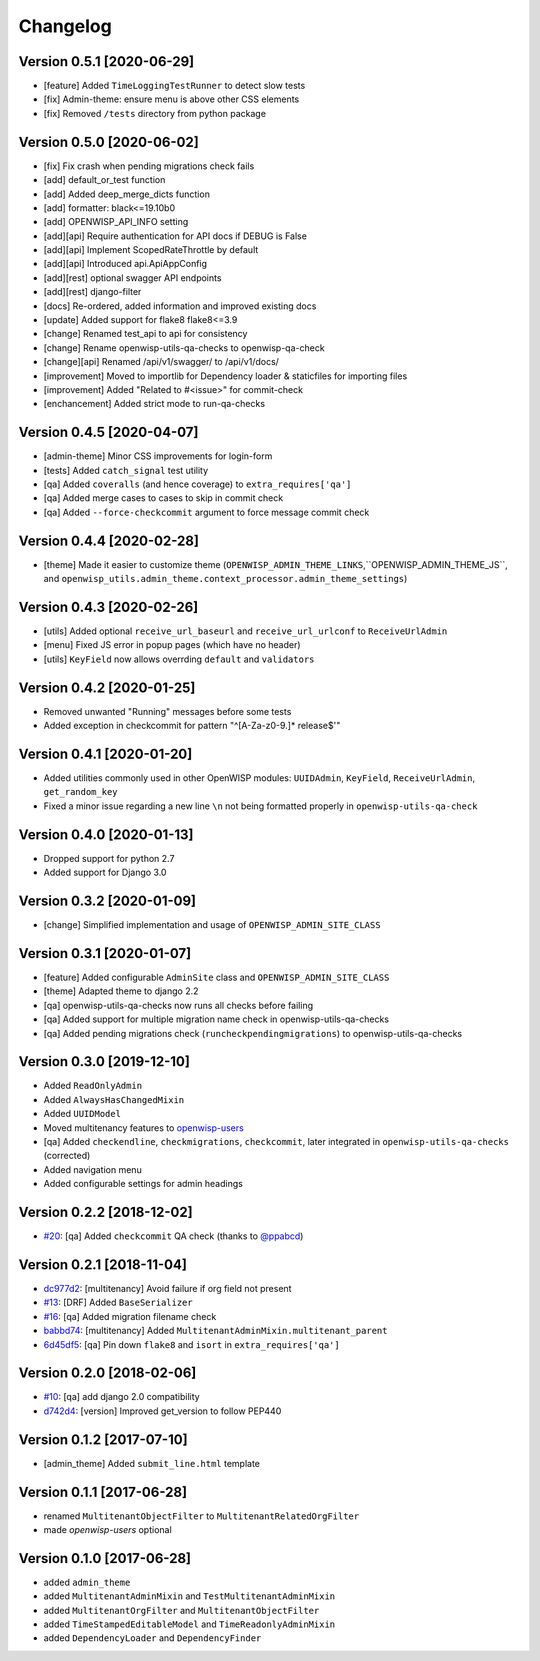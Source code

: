 Changelog
=========

Version 0.5.1 [2020-06-29]
--------------------------

- [feature] Added ``TimeLoggingTestRunner`` to detect slow tests
- [fix] Admin-theme: ensure menu is above other CSS elements
- [fix] Removed ``/tests`` directory from python package

Version 0.5.0 [2020-06-02]
--------------------------

- [fix] Fix crash when pending migrations check fails
- [add] default_or_test function
- [add] Added deep_merge_dicts function
- [add] formatter: black<=19.10b0
- [add] OPENWISP_API_INFO setting
- [add][api] Require authentication for API docs if DEBUG is False
- [add][api] Implement ScopedRateThrottle by default
- [add][api] Introduced api.ApiAppConfig
- [add][rest] optional swagger API endpoints
- [add][rest] django-filter
- [docs] Re-ordered, added information and improved existing docs
- [update] Added support for flake8 flake8<=3.9
- [change] Renamed test_api to api for consistency
- [change] Rename openwisp-utils-qa-checks to openwisp-qa-check
- [change][api] Renamed /api/v1/swagger/ to /api/v1/docs/
- [improvement] Moved to importlib for Dependency loader & staticfiles for importing files
- [improvement] Added "Related to #<issue>" for commit-check
- [enchancement] Added strict mode to run-qa-checks

Version 0.4.5 [2020-04-07]
--------------------------

- [admin-theme] Minor CSS improvements for login-form
- [tests] Added ``catch_signal`` test utility
- [qa] Added ``coveralls`` (and hence coverage) to ``extra_requires['qa']``
- [qa] Added merge cases to cases to skip in commit check
- [qa] Added ``--force-checkcommit`` argument to force message commit check

Version 0.4.4 [2020-02-28]
--------------------------

- [theme] Made it easier to customize theme
  (``OPENWISP_ADMIN_THEME_LINKS``,``OPENWISP_ADMIN_THEME_JS``, and
  ``openwisp_utils.admin_theme.context_processor.admin_theme_settings``)

Version 0.4.3 [2020-02-26]
--------------------------

- [utils] Added optional ``receive_url_baseurl`` and ``receive_url_urlconf`` to ``ReceiveUrlAdmin``
- [menu] Fixed JS error in popup pages (which have no header)
- [utils] ``KeyField`` now allows overrding ``default`` and ``validators``

Version 0.4.2 [2020-01-25]
--------------------------

- Removed unwanted "Running" messages before some tests
- Added exception in checkcommit for pattern "^[A-Za-z0-9.]* release$'"

Version 0.4.1 [2020-01-20]
--------------------------

- Added utilities commonly used in other OpenWISP modules:
  ``UUIDAdmin``, ``KeyField``, ``ReceiveUrlAdmin``, ``get_random_key``
- Fixed a minor issue regarding a new line ``\n`` not being formatted properly
  in ``openwisp-utils-qa-check``

Version 0.4.0 [2020-01-13]
--------------------------

- Dropped support for python 2.7
- Added support for Django 3.0

Version 0.3.2 [2020-01-09]
--------------------------

- [change] Simplified implementation and usage of ``OPENWISP_ADMIN_SITE_CLASS``

Version 0.3.1 [2020-01-07]
--------------------------

- [feature] Added configurable ``AdminSite`` class and ``OPENWISP_ADMIN_SITE_CLASS``
- [theme] Adapted theme to django 2.2
- [qa] openwisp-utils-qa-checks now runs all checks before failing
- [qa] Added support for multiple migration name check in openwisp-utils-qa-checks
- [qa] Added pending migrations check (``runcheckpendingmigrations``) to openwisp-utils-qa-checks

Version 0.3.0 [2019-12-10]
--------------------------

- Added ``ReadOnlyAdmin``
- Added ``AlwaysHasChangedMixin``
- Added ``UUIDModel``
- Moved multitenancy features to
  `openwisp-users <https://github.com/openwisp/openwisp-users>`_
- [qa] Added ``checkendline``, ``checkmigrations``, ``checkcommit``,
  later integrated in ``openwisp-utils-qa-checks`` (corrected)
- Added navigation menu
- Added configurable settings for admin headings

Version 0.2.2 [2018-12-02]
--------------------------

- `#20 <https://github.com/openwisp/openwisp-utils/issues/20>`_:
  [qa] Added ``checkcommit`` QA check (thanks to `@ppabcd <https://github.com/ppabcd>`_)

Version 0.2.1 [2018-11-04]
--------------------------

- `dc977d2 <https://github.com/openwisp/openwisp-utils/commit/dc977d2>`_:
  [multitenancy] Avoid failure if org field not present
- `#13 <https://github.com/openwisp/openwisp-utils/pull/13>`_:
  [DRF] Added ``BaseSerializer``
- `#16 <https://github.com/openwisp/openwisp-utils/pull/16>`_:
  [qa] Added migration filename check
- `babbd74 <https://github.com/openwisp/openwisp-utils/commit/babbd74>`_:
  [multitenancy] Added ``MultitenantAdminMixin.multitenant_parent``
- `6d45df5 <https://github.com/openwisp/openwisp-utils/commit/6d45df5>`_:
  [qa] Pin down ``flake8`` and ``isort`` in ``extra_requires['qa']``

Version 0.2.0 [2018-02-06]
--------------------------

- `#10 <https://github.com/openwisp/openwisp-utils/pull/10>`_:
  [qa] add django 2.0 compatibility
- `d742d4 <https://github.com/openwisp/openwisp-utils/commit/d742d4>`_:
  [version] Improved get_version to follow PEP440

Version 0.1.2 [2017-07-10]
--------------------------

- [admin_theme] Added ``submit_line.html`` template

Version 0.1.1 [2017-06-28]
--------------------------

- renamed ``MultitenantObjectFilter`` to ``MultitenantRelatedOrgFilter``
- made *openwisp-users* optional

Version 0.1.0 [2017-06-28]
--------------------------

- added ``admin_theme``
- added ``MultitenantAdminMixin`` and ``TestMultitenantAdminMixin``
- added ``MultitenantOrgFilter`` and ``MultitenantObjectFilter``
- added ``TimeStampedEditableModel`` and ``TimeReadonlyAdminMixin``
- added ``DependencyLoader`` and ``DependencyFinder``
